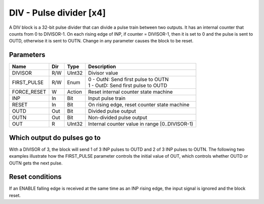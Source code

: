 DIV - Pulse divider [x4]
========================

A DIV block is a 32-bit pulse divider that can divide a pulse train between two
outputs. It has an internal counter that counts from 0 to DIVISOR-1. On each
rising edge of INP, if counter = DIVISOR-1, then it is set to 0 and the pulse is
sent to OUTD, otherwise it is sent to OUTN. Change in any parameter causes the
block to be reset.

Parameters
----------

=============== === ======= ===================================================
Name            Dir Type    Description
=============== === ======= ===================================================
DIVISOR         R/W UInt32  Divisor value
FIRST_PULSE     R/W Enum    | 0 - OutN: Send first pulse to OUTN
                            | 1 - OutD: Send first pulse to OUTD
FORCE_RESET     W   Action  Reset internal counter state machine
INP             In  Bit     Input pulse train
RESET           In  Bit     On rising edge, reset counter state machine
OUTD            Out Bit     Divided pulse output
OUTN            Out Bit     Non-divided pulse output
OUT             R   UInt32  Internal counter value in range [0..DIVISOR-1)
=============== === ======= ===================================================

Which output do pulses go to
----------------------------

With a DIVISOR of 3, the block will send 1 of 3 INP pulses to OUTD and 2 of 3
INP pulses to OUTN. The following two examples illustrate how the FIRST_PULSE
parameter controls the initial value of OUT, which controls whether OUTD or
OUTN gets the next pulse.

.. sequence_plot::
   :block: div
   :title: Start on OUTN

.. sequence_plot::
   :block: div
   :title: Start on OUTD

Reset conditions
----------------

If an ENABLE falling edge is received at the same time as an INP rising edge,
the input signal is ignored and the block reset.

.. sequence_plot::
   :block: div
   :title: Reset conditions

